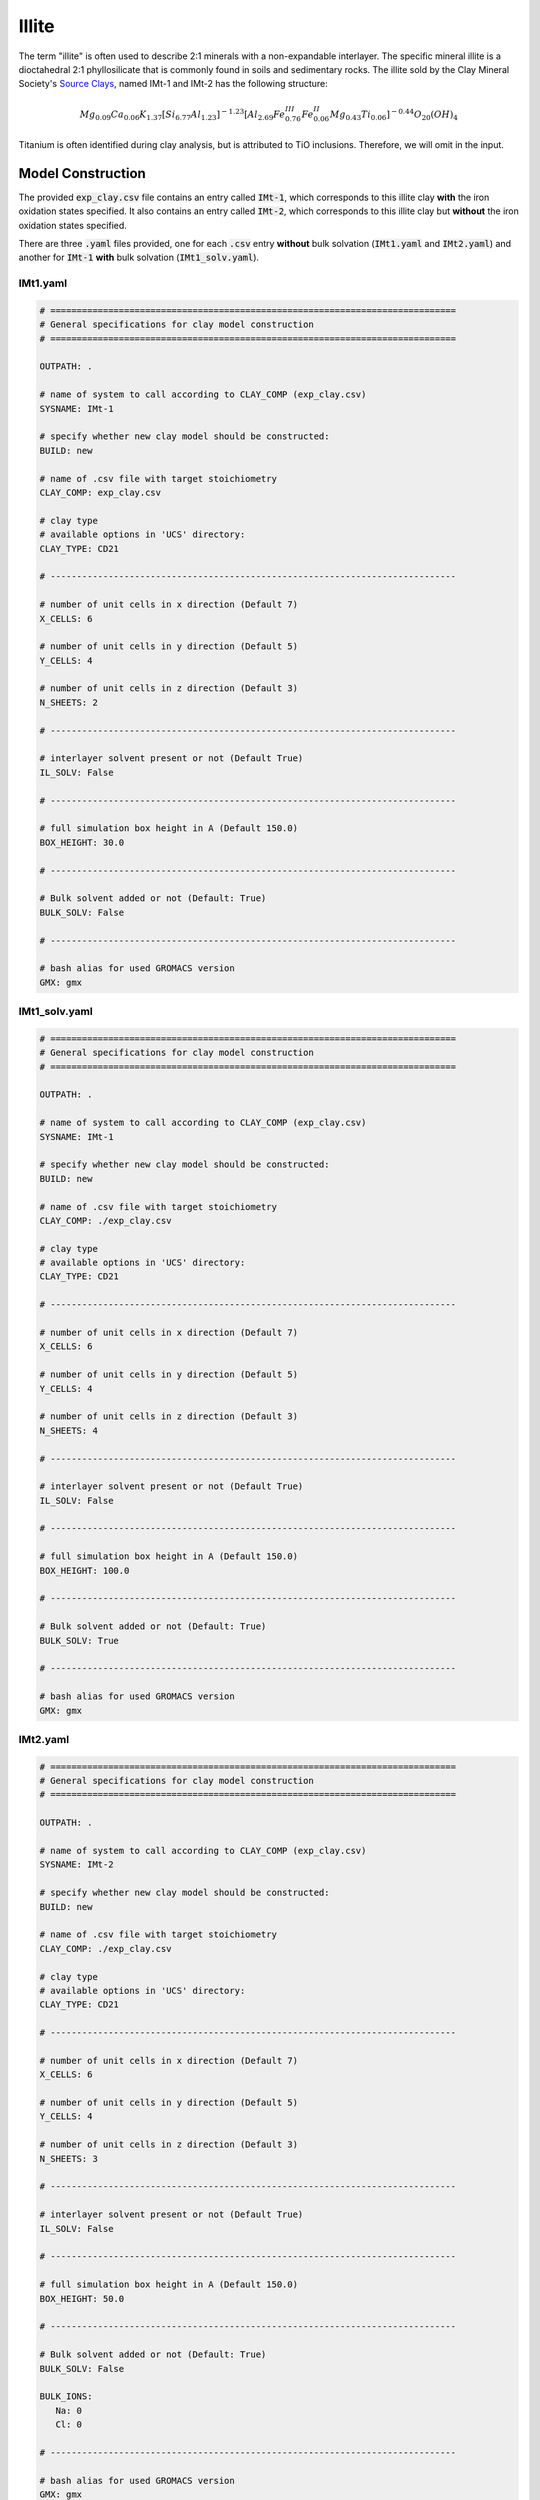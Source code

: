 .. _ill_tutorial:

Illite
=======

The term "illite" is often used to describe 2:1 minerals with a non-expandable interlayer. The specific mineral illite is a dioctahedral 2:1 phyllosilicate that is commonly found in soils and sedimentary rocks. The illite sold by the Clay Mineral Society's `Source Clays`_, named IMt-1 and IMt-2 has the following structure:

.. math::

    Mg_{0.09} Ca_{0.06} K_{1.37} [Si_{6.77} Al_{1.23} ]^{-1.23} [Al_{2.69} Fe^{III}_{0.76} Fe^{II}_{0.06} Mg_{0.43} Ti_{0.06} ]^{-0.44} O_{20} (OH)_4

Titanium is often identified during clay analysis, but is attributed to TiO inclusions. Therefore, we will omit in the input.

Model Construction
------------------

The provided :code:`exp_clay.csv` file contains an entry called :code:`IMt-1`, which corresponds to this illite clay **with** the iron oxidation states specified. It also contains an entry called :code:`IMt-2`, which corresponds to this illite clay but **without** the iron oxidation states specified.

There are three :code:`.yaml` files provided, one for each :code:`.csv` entry **without** bulk solvation (:code:`IMt1.yaml` and :code:`IMt2.yaml`) and another for :code:`IMt-1` **with** bulk solvation (:code:`IMt1_solv.yaml`).

IMt1.yaml
~~~~~~~~~~

.. code-block:: bash

   # =============================================================================
   # General specifications for clay model construction
   # =============================================================================

   OUTPATH: .

   # name of system to call according to CLAY_COMP (exp_clay.csv)
   SYSNAME: IMt-1

   # specify whether new clay model should be constructed:
   BUILD: new

   # name of .csv file with target stoichiometry
   CLAY_COMP: exp_clay.csv

   # clay type
   # available options in 'UCS' directory:
   CLAY_TYPE: CD21

   # -----------------------------------------------------------------------------

   # number of unit cells in x direction (Default 7)
   X_CELLS: 6

   # number of unit cells in y direction (Default 5)
   Y_CELLS: 4

   # number of unit cells in z direction (Default 3)
   N_SHEETS: 2

   # -----------------------------------------------------------------------------

   # interlayer solvent present or not (Default True)
   IL_SOLV: False

   # -----------------------------------------------------------------------------

   # full simulation box height in A (Default 150.0)
   BOX_HEIGHT: 30.0

   # -----------------------------------------------------------------------------

   # Bulk solvent added or not (Default: True)
   BULK_SOLV: False

   # -----------------------------------------------------------------------------

   # bash alias for used GROMACS version
   GMX: gmx


IMt1_solv.yaml
~~~~~~~~~~

.. code-block:: bash

   # =============================================================================
   # General specifications for clay model construction
   # =============================================================================

   OUTPATH: .

   # name of system to call according to CLAY_COMP (exp_clay.csv)
   SYSNAME: IMt-1

   # specify whether new clay model should be constructed:
   BUILD: new

   # name of .csv file with target stoichiometry
   CLAY_COMP: ./exp_clay.csv

   # clay type
   # available options in 'UCS' directory:
   CLAY_TYPE: CD21

   # -----------------------------------------------------------------------------

   # number of unit cells in x direction (Default 7)
   X_CELLS: 6

   # number of unit cells in y direction (Default 5)
   Y_CELLS: 4

   # number of unit cells in z direction (Default 3)
   N_SHEETS: 4

   # -----------------------------------------------------------------------------

   # interlayer solvent present or not (Default True)
   IL_SOLV: False

   # -----------------------------------------------------------------------------

   # full simulation box height in A (Default 150.0)
   BOX_HEIGHT: 100.0

   # -----------------------------------------------------------------------------

   # Bulk solvent added or not (Default: True)
   BULK_SOLV: True

   # -----------------------------------------------------------------------------

   # bash alias for used GROMACS version
   GMX: gmx

IMt2.yaml
~~~~~~~~~~

.. code-block:: bash

   # =============================================================================
   # General specifications for clay model construction
   # =============================================================================

   OUTPATH: .

   # name of system to call according to CLAY_COMP (exp_clay.csv)
   SYSNAME: IMt-2

   # specify whether new clay model should be constructed:
   BUILD: new

   # name of .csv file with target stoichiometry
   CLAY_COMP: ./exp_clay.csv

   # clay type
   # available options in 'UCS' directory:
   CLAY_TYPE: CD21

   # -----------------------------------------------------------------------------

   # number of unit cells in x direction (Default 7)
   X_CELLS: 6

   # number of unit cells in y direction (Default 5)
   Y_CELLS: 4

   # number of unit cells in z direction (Default 3)
   N_SHEETS: 3

   # -----------------------------------------------------------------------------

   # interlayer solvent present or not (Default True)
   IL_SOLV: False

   # -----------------------------------------------------------------------------

   # full simulation box height in A (Default 150.0)
   BOX_HEIGHT: 50.0

   # -----------------------------------------------------------------------------

   # Bulk solvent added or not (Default: True)
   BULK_SOLV: False

   BULK_IONS:
      Na: 0
      Cl: 0

   # -----------------------------------------------------------------------------

   # bash alias for used GROMACS version
   GMX: gmx

.. _`Source Clays`: https://www.clays.org/source-and-special-clays/
